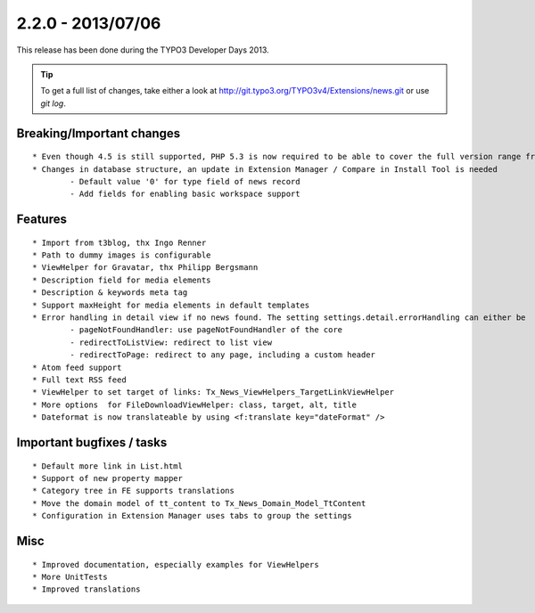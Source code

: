 

2.2.0 - 2013/07/06
---------------------

This release has been done during the TYPO3 Developer Days 2013.


.. tip::

	To get a full list of changes, take either a look at http://git.typo3.org/TYPO3v4/Extensions/news.git or use *git log*.


Breaking/Important changes
============================

::

	* Even though 4.5 is still supported, PHP 5.3 is now required to be able to cover the full version range from 4.5 to 6,2
	* Changes in database structure, an update in Extension Manager / Compare in Install Tool is needed
		- Default value '0' for type field of news record
		- Add fields for enabling basic workspace support

Features
===========

::

	* Import from t3blog, thx Ingo Renner
	* Path to dummy images is configurable
	* ViewHelper for Gravatar, thx Philipp Bergsmann
	* Description field for media elements
	* Description & keywords meta tag
	* Support maxHeight for media elements in default templates
	* Error handling in detail view if no news found. The setting settings.detail.errorHandling can either be
		- pageNotFoundHandler: use pageNotFoundHandler of the core
		- redirectToListView: redirect to list view
		- redirectToPage: redirect to any page, including a custom header
	* Atom feed support
	* Full text RSS feed
	* ViewHelper to set target of links: Tx_News_ViewHelpers_TargetLinkViewHelper
	* More options 	for FileDownloadViewHelper: class, target, alt, title
	* Dateformat is now translateable by using <f:translate key="dateFormat" />




Important bugfixes / tasks
======================

::

	* Default more link in List.html
	* Support of new property mapper
	* Category tree in FE supports translations
	* Move the domain model of tt_content to Tx_News_Domain_Model_TtContent
	* Configuration in Extension Manager uses tabs to group the settings


Misc
=======================

::

	* Improved documentation, especially examples for ViewHelpers
	* More UnitTests
	* Improved translations